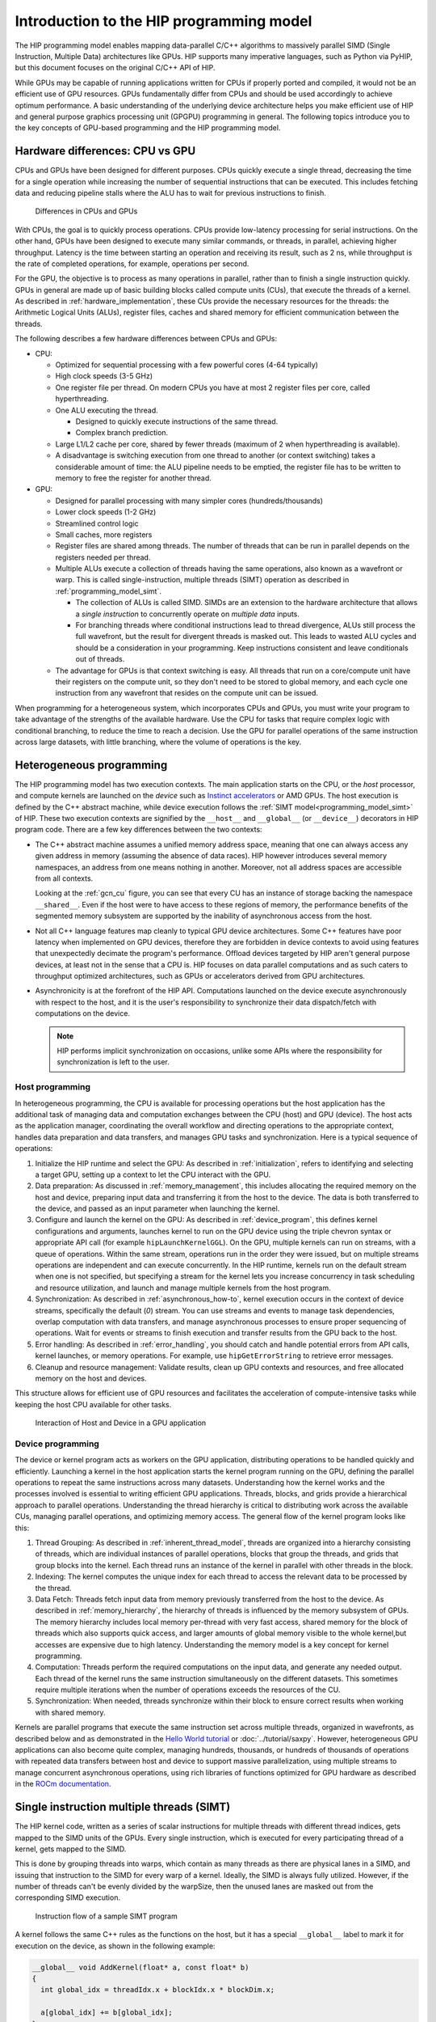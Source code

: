 .. meta::
  :description: This chapter explains the HIP programming model, the contract
                between the programmer and the compiler/runtime executing the
                code, how it maps to the hardware.
  :keywords: ROCm, HIP, CUDA, API design, programming model

.. _programming_model:

*******************************************************************************
Introduction to the HIP programming model
*******************************************************************************

The HIP programming model enables mapping data-parallel C/C++ algorithms to massively
parallel SIMD (Single Instruction, Multiple Data) architectures like GPUs. HIP
supports many imperative languages, such as Python via PyHIP, but this document
focuses on the original C/C++ API of HIP.

While GPUs may be capable of running applications written for CPUs if properly ported
and compiled, it would not be an efficient use of GPU resources. GPUs fundamentally differ
from CPUs and should be used accordingly to achieve optimum
performance. A basic understanding of the underlying device architecture helps you
make efficient use of HIP and general purpose graphics processing unit (GPGPU)
programming in general. The following topics introduce you to the key concepts of 
GPU-based programming and the HIP programming model. 

Hardware differences: CPU vs GPU
================================

CPUs and GPUs have been designed for different purposes. CPUs quickly execute a single thread, decreasing the time for a single operation while increasing the number of sequential instructions that can be executed. This includes fetching data and reducing pipeline stalls where the ALU has to wait for previous instructions to finish. 

.. figure:: ../data/understand/programming_model/cpu-gpu-comparison.svg
  :alt: Diagram depicting the differences between CPU and GPU hardware.
        The CPU block shows four large processing cores, lists Large Cache per
        Core, and High Clock Speed of 3 to 5 gigahertz. The GPU block shows 42
        smaller processing cores, lists Shared Memory across Cores, and Lower
        Clock Speeds of 1 to 2 gigahertz.  

  Differences in CPUs and GPUs

With CPUs, the goal is to quickly process operations. CPUs provide low-latency processing for
serial instructions. On the other hand, GPUs have been designed to execute many similar commands, or threads,
in parallel, achieving higher throughput. Latency is the time between starting an
operation and receiving its result, such as 2 ns, while throughput is the rate of
completed operations, for example, operations per second.

For the GPU, the objective is to process as many operations in parallel, rather
than to finish a single instruction quickly. GPUs in general are made up of basic
building blocks called compute units (CUs), that execute the threads of a kernel.
As described in :ref:`hardware_implementation`, these CUs provide the necessary
resources for the threads: the Arithmetic Logical Units (ALUs), register files,
caches and shared memory for efficient communication between the threads.

The following describes a few hardware differences between CPUs and GPUs: 

* CPU:

  - Optimized for sequential processing with a few powerful cores (4-64 typically)
  - High clock speeds (3-5 GHz)
  - One register file per thread. On modern CPUs you have at most 2 register files per core, called hyperthreading.
  - One ALU executing the thread.

    - Designed to quickly execute instructions of the same thread.
    - Complex branch prediction.

  - Large L1/L2 cache per core, shared by fewer threads (maximum of 2 when hyperthreading is available).
  - A disadvantage is switching execution from one thread to another (or context switching) takes a considerable amount of time: the ALU pipeline needs to be emptied, the register file has to be written to memory to free the register for another thread.
 
* GPU:

  - Designed for parallel processing with many simpler cores (hundreds/thousands)
  - Lower clock speeds (1-2 GHz)
  - Streamlined control logic
  - Small caches, more registers
  - Register files are shared among threads. The number of threads that can be run in parallel depends on the registers needed per thread.
  - Multiple ALUs execute a collection of threads having the same operations, also known as a wavefront or warp. This is called single-instruction, multiple threads (SIMT) operation as described in :ref:`programming_model_simt`. 

    - The collection of ALUs is called SIMD. SIMDs are an extension to the hardware architecture that allows a `single instruction` to concurrently operate on `multiple data` inputs. 
    - For branching threads where conditional instructions lead to thread divergence, ALUs still process the full wavefront, but the result for divergent threads is masked out. This leads to wasted ALU cycles and should be a consideration in your programming. Keep instructions consistent and leave conditionals out of threads.

  - The advantage for GPUs is that context switching is easy. All threads that run on a core/compute unit have their registers on the compute unit, so they don't need to be stored to global memory, and each cycle one instruction from any wavefront that resides on the compute unit can be issued.

When programming for a heterogeneous system, which incorporates CPUs and GPUs, you must
write your program to take advantage of the strengths of the available hardware.
Use the CPU for tasks that require complex logic with conditional branching, to reduce the
time to reach a decision. Use the GPU for parallel operations of the same instruction
across large datasets, with little branching, where the volume of operations is the key.  

.. _heterogeneous_programming:

Heterogeneous programming
=========================

The HIP programming model has two execution contexts. The main application starts on the CPU, or
the *host* processor, and compute kernels are launched on the *device* such as `Instinct
accelerators <https://www.amd.com/en/products/accelerators/instinct.html>`_ or AMD GPUs.
The host execution is defined by the C++ abstract machine, while device execution
follows the :ref:`SIMT model<programming_model_simt>` of HIP. These two execution contexts
are signified by the ``__host__`` and ``__global__``  (or ``__device__``) decorators
in HIP program code. There are a few key differences between the two contexts:

* The C++ abstract machine assumes a unified memory address space, meaning that
  one can always access any given address in memory (assuming the absence of
  data races). HIP however introduces several memory namespaces, an address
  from one means nothing in another. Moreover, not all address spaces are
  accessible from all contexts.

  Looking at the :ref:`gcn_cu` figure, you can see that every CU has an instance of storage
  backing the namespace ``__shared__``. Even if the host were to have access to these
  regions of memory, the performance benefits of the segmented memory subsystem are
  supported by the inability of asynchronous access from the host.

* Not all C++ language features map cleanly to typical GPU device architectures.
  Some C++ features have poor latency when implemented on GPU devices, therefore
  they are forbidden in device contexts to avoid using features that unexpectedly
  decimate the program's performance. Offload devices targeted by HIP aren't general
  purpose devices, at least not in the sense that a CPU is. HIP focuses on data
  parallel computations and as such caters to throughput optimized architectures,
  such as GPUs or accelerators derived from GPU architectures.

* Asynchronicity is at the forefront of the HIP API. Computations launched on the device
  execute asynchronously with respect to the host, and it is the user's responsibility to
  synchronize their data dispatch/fetch with computations on the device. 
  
  .. note::
    HIP performs implicit synchronization on occasions, unlike some
    APIs where the responsibility for synchronization is left to the user.

Host programming
----------------

In heterogeneous programming, the CPU is available for processing operations but the host application has the additional task of managing data and computation exchanges between the CPU (host) and GPU (device). The host acts as the application manager, coordinating the overall workflow and directing operations to the appropriate context, handles data preparation and data transfers, and manages GPU tasks and synchronization. Here is a typical sequence of operations:

1.	Initialize the HIP runtime and select the GPU: As described in :ref:`initialization`, refers to identifying and selecting a target GPU, setting up a context to let the CPU interact with the GPU.  
2.	Data preparation: As discussed in :ref:`memory_management`, this includes allocating the required memory on the host and device, preparing input data and transferring it from the host to the device. The data is both transferred to the device, and passed as an input parameter when launching the kernel. 
3.	Configure and launch the kernel on the GPU: As described in :ref:`device_program`, this defines kernel configurations and arguments, launches kernel to run on the GPU device using the triple chevron syntax or appropriate API call (for example ``hipLaunchKernelGGL``). On the GPU, multiple kernels can run on streams, with a queue of operations. Within the same stream, operations run in the order they were issued, but on multiple streams operations are independent and can execute concurrently. In the HIP runtime, kernels run on the default stream when one is not specified, but specifying a stream for the kernel lets you increase concurrency in task scheduling and resource utilization, and launch and manage multiple kernels from the host program.
4.	Synchronization: As described in :ref:`asynchronous_how-to`, kernel execution occurs in the context of device streams, specifically the default (`0`) stream. You can use streams and events to manage task dependencies, overlap computation with data transfers, and manage asynchronous processes to ensure proper sequencing of operations. Wait for events or streams to finish execution and transfer results from the GPU back to the host.
5.	Error handling: As described in :ref:`error_handling`, you should catch and handle potential errors from API calls, kernel launches, or memory operations. For example, use ``hipGetErrorString`` to retrieve error messages.
6.	Cleanup and resource management: Validate results, clean up GPU contexts and resources, and free allocated memory on the host and devices.

This structure allows for efficient use of GPU resources and facilitates the acceleration of compute-intensive tasks while keeping the host CPU available for other tasks.

.. figure:: ../data/understand/programming_model/host-device-flow.svg
  :alt: Diagram depicting a host CPU and device GPU rectangles of varying color.
        There are arrows pointing between the rectangles showing from the Host
        to the Device the initialization, data transfer, and Kernel execution
        steps, and from the Device back to the Host the returning results. 

  Interaction of Host and Device in a GPU application

.. _device_program:

Device programming
------------------

The device or kernel program acts as workers on the GPU application, distributing operations to be handled quickly and efficiently. Launching a kernel in the host application starts the kernel program running on the GPU, defining the parallel operations to repeat the same instructions across many datasets. Understanding how the kernel works and the processes involved is essential to writing efficient GPU applications. Threads, blocks, and grids provide a hierarchical approach to parallel operations. Understanding the thread hierarchy is critical to distributing work across the available CUs, managing parallel operations, and optimizing memory access. The general flow of the kernel program looks like this:

1.	Thread Grouping: As described in :ref:`inherent_thread_model`, threads are organized into a hierarchy consisting of threads, which are individual instances of parallel operations, blocks that group the threads, and grids that group blocks into the kernel. Each thread runs an instance of the kernel in parallel with other threads in the block. 
2.	Indexing: The kernel computes the unique index for each thread to access the relevant data to be processed by the thread.  
3.	Data Fetch: Threads fetch input data from memory previously transferred from the host to the device. As described in :ref:`memory_hierarchy`, the hierarchy of threads is influenced by the memory subsystem of GPUs. The memory hierarchy includes local memory per-thread with very fast access, shared memory for the block of threads which also supports quick access, and larger amounts of global memory visible to the whole kernel,but accesses are expensive due to high latency. Understanding the memory model is a key concept for kernel programming.
4.	Computation: Threads perform the required computations on the input data, and generate any needed output. Each thread of the kernel runs the same instruction simultaneously on the different datasets. This sometimes require multiple iterations when the number of operations exceeds the resources of the CU. 
5.	Synchronization: When needed, threads synchronize within their block to ensure correct results when working with shared memory.

Kernels are parallel programs that execute the same instruction set across multiple threads, organized in wavefronts, as described below and as demonstrated in the `Hello World tutorial <https://github.com/ROCm/rocm-examples/tree/develop/HIP-Basic/hello_world>`_ or :doc:`../tutorial/saxpy`. However, heterogeneous GPU applications can also become quite complex, managing hundreds, thousands, or hundreds of thousands of operations with repeated data transfers between host and device to support massive parallelization, using multiple streams to manage concurrent asynchronous operations, using rich libraries of functions optimized for GPU hardware as described in the `ROCm documentation <https://rocm.docs.amd.com/en/latest/>`_. 

.. _programming_model_simt:

Single instruction multiple threads (SIMT)
==========================================

The HIP kernel code, written as a series of scalar instructions for multiple
threads with different thread indices, gets mapped to the SIMD units of the GPUs.
Every single instruction, which is executed for every participating thread of a
kernel, gets mapped to the SIMD.

This is done by grouping threads into warps, which contain as many threads as there
are physical lanes in a SIMD, and issuing that instruction to the SIMD for every
warp of a kernel. Ideally, the SIMD is always fully utilized. However, if the number of threads
can't be evenly divided by the warpSize, then the unused lanes are masked out
from the corresponding SIMD execution.

.. _simt:

.. figure:: ../data/understand/programming_model/simt-execution.svg
  :alt: Diagram depicting the SIMT execution model. There is a red rectangle 
        which contains the expression a[i] = b[i] + c[i], and below that four
        arrows that point to Thread 0,1,2, and 3. Each thread contains different
        values for b, c, and a, showing the parallel operations of this equation. 

  Instruction flow of a sample SIMT program

A kernel follows the same C++ rules as the functions on the host, but it has a special ``__global__`` label to mark it for execution on the device, as shown in the following example:

.. code-block:: cpp

  __global__ void AddKernel(float* a, const float* b)
  {
    int global_idx = threadIdx.x + blockIdx.x * blockDim.x;

    a[global_idx] += b[global_idx];
  }

One of the first things you might notice is the usage of the special ``threadIdx``,
``blockIdx`` and ``blockDim`` variables. Unlike normal C++ host functions, a kernel
is not launched once, but as often as specified by the user. Each of these instances
is a separate thread, with its own values for ``threadIdx``, ``blockIdx`` and ``blockDim``.

The kernel program is launched from the host application using a language extension
called the triple chevron syntax, which looks like the following: 

.. code-block:: cpp

  AddKernel<<<number_of_blocks, threads_per_block>>>(a, b);

Inside the angle brackets, provide the following:

* The number of blocks to launch, which defines the grid size (relating to blockDim). 
* The number of threads in a block, which defines the block size (relating to blockIdx). 
* The amount of shared memory to allocate by the host, not specified above.
* The device stream to enqueue the operation on, not specified above so the default stream is used. 

.. note::
  The kernel can also be launched through other methods, such as the ``hipLaunchKernel()`` function. 

Here, the total number of threads launched for the ``AddKernel`` program is defined by
``number_of_blocks *  threads_per_block``. You define these values when launching the
kernel program to address the problem to be solved with the available resources within
the system. In other words, the thread configuration is customized to the needs of the
operations and the available hardware. 

For comparison, the ``AddKernel`` program could be written in plain C++ as a ``FOR`` loop:

.. code-block:: cpp

  for(int i = 0; i < (number_of_blocks * threads_per_block); ++i){
    a[i] += b[i];
  }

In HIP, lanes of the SIMD architecture are fed by mapping threads of a SIMT
execution, one thread down each lane of an SIMD engine. Execution parallelism
usually isn't exploited from the width of the built-in vector types, but across
multiple threads via the thread ID constants ``threadIdx.x``, ``blockIdx.x``, etc.

.. _inherent_thread_model:

Hierarchical thread model
---------------------

As previously discussed, all threads of a kernel are uniquely identified by a set
of integral values called thread IDs. The hierarchy consists of three levels: thread,
blocks, and grids.

* Threads are single instances of kernel operations, running concurrently across warps
* Blocks group threads together and enable cooperation and shared memory
* Grids define the number of thread blocks for a single kernel launch
* Blocks and grids can be defined in 3 dimensions (``x``, ``y``, ``z``)
* By default, the Y and Z dimensions are set to 1

The combined values represent the thread index, and relate to the sequence that the
threads execute. The thread hierarchy is integral to how AMD GPUs operate, and is
depicted in the following figure.

.. figure:: ../data/understand/programming_model/thread_hierarchy.svg
  :alt: Diagram depicting nested rectangles of varying color. The outermost one
        titled "Grid", inside sets of uniform rectangles layered on one another
        titled "Block". Each "Block" containing sets of uniform rectangles
        layered on one another titled "Warp". Each of the "Warp" titled
        rectangles filled with downward pointing arrows inside.

  Hierarchy of thread groups.

.. _wavefront:

Warp (or Wavefront)
  The innermost grouping of threads is called a warp. A warp is the most tightly
  coupled groups of threads, both physically and logically. Threads inside a warp
  are executed in lockstep, with each thread executing the same instruction. Threads
  in a warp are also called lanes, and the value identifying them is the lane ID.

  .. tip::

    Lane IDs aren't queried like other thread IDs, but are user-calculated. As a
    consequence, they are only as multidimensional as the user interprets the
    calculated values to be.

  The size of a warp is architecture dependent and always fixed. For AMD GPUs
  the warp is typically 64 threads, though sometimes 32 threads. Warps are
  signified by the set of communication primitives at their disposal, as
  discussed in :ref:`warp-cross-lane`.

.. _inherent_thread_hierarchy_block:

Block
  The next level of the thread hierarchy is called a thread block, or block. The
  defining feature of a block is that all threads in the block have shared memory
  that they can use to share data or synchronize with one another, as described in
  :ref:`memory_hierarchy`.

  The size of a block, or the block dimension, is the user-configurable number of
  threads per block, but is limited by the queryable capabilities of the executing
  hardware. The unique ID of the thread within a block can be 1, 2, or 3-dimensional
  as provided by the HIP API. You can configure the thread block to best represent
  the data associated with the kernel instruction set. 
  
  .. note::
    When linearizing thread IDs within a block, assume the *fast index* is the ``x``
    dimension, followed by the ``y`` and ``z`` dimensions.

.. _inherent_thread_hierarchy_grid:

Grid
  The top-most level of the thread hierarchy is a grid. A grid is the number of blocks
  needed for a single launch of the kernel. The unique ID of each block within
  a grid can be 1, 2, or 3-dimensional, as provided by the API and is queryable
  by every thread within the block.

The three-dimensional thread hierarchy available to a kernel program lends itself to solutions
that align closely to the computational problem. The following are some examples: 

* 1-dimensional: array processing, linear data structures, or sequential data transformation
* 2-dimensional: Image processing, matrix operations, 2 dimensional simulations
* 3-dimensional: Volume rendering, 3D scientific simulations, spatial algorithms

Cooperative groups thread model
-------------------------------

The Cooperative groups API introduces new functions to launch, group, subdivide,
synchronize and identify threads, as well as some predefined group-collective
algorithms.  Cooperative groups let you define your own set of thread groups which
may fit your use-cases better than those defined by the hardware. It relaxes some
restrictions of the :ref:`inherent_thread_model` imposed by the strict 1:1 mapping
of architectural details to the programming model.

.. note::
  The implicit groups defined by kernel launch parameters are still available 
  when working with cooperative groups.

For further information, see :doc:`Cooperative groups </how-to/hip_runtime_api/cooperative_groups>`. 

.. _memory_hierarchy:

Memory model
============

The GPU memory architecture is designed to support parallel execution across the
thread hierarchy. Understanding the following memory spaces and their relationships
to thread groupings is crucial for efficient GPU programming. The choice of memory
type and access patterns significantly impacts kernel performance. The following figure
summarizes the memory namespaces and how they relate to the various levels of the
threading model. 

.. figure:: ../data/understand/programming_model/memory_hierarchy.svg
  :alt: Diagram depicting nested rectangles of varying color. The outermost one
        titled "Grid", inside it are two identical rectangles titled "Block",
        inside them are ones titled "Local" with multiple "Warp" titled rectangles.
        Blocks have not just Local inside, but also rectangles titled "Shared".
        Inside the Grid is a rectangle titled "Global" with three others inside:
        "Surface", "Texture" (same color) and "Constant" (different color).

  Memory hierarchy.

Local or per-thread memory
  Read-write storage only visible to the threads defining the given variables,
  also called per-thread memory. This is the default memory namespace.
  The size of the blocks for a given kernel, and thereby the number of concurrent
  warps, are limited by local memory usage. This relates to the *occupancy* of the
  CU as described in :doc:`Compute Units <./hardware_implementation>`,
  an important concept in resource usage and performance optimization. 

  Use local memory when the data is specific to a thread, to store variables generated
  by the thread, or to provide register pressure relief for the thread. 

Shared memory
  Read-write storage visible to all the threads in a given block. Use shared memory
  when the data is reused within a thread block, when cross-thread communication
  is needed, or to minimize global memory transactions by using device memory
  whenever possible. 

Global
  Read-write storage visible to all threads in a given grid. There are
  specialized versions of global memory with different usage semantics which
  are typically backed by the same hardware storing global. 

  Use global memory when you have large datasets, are transferring memory between
  the host and the device, and when you are sharing data between thread blocks. 

  Constant
    Read-only storage visible to all threads in a given grid. It is a limited
    segment of global with queryable size. Use constant memory for read-only data
    that is shared across multiple threads, and that has a small data size. 

  Texture
    Read-only storage visible to all threads in a given grid and accessible
    through additional APIs.

  Surface
    A read-write version of texture memory.

Memory optimizations and best practices
---------------------------------------

.. figure:: ../data/understand/programming_model/memory-access.svg
  :alt: Diagram depicting an example memory access pattern for coalesced memory. 
        The diagram has uncoalesced access on the left side, with consecutive
        threads accessing memory in a random pattern. With coalesced access on the
        right showing consecutive threads accessing consecutive memory addresses. 

  Coalesced memory accesses

The following are a few memory access patterns and best practices to improve performance. You can find additional information in :ref:`memory_management` and :doc:`../how-to/performance_guidelines`.

* **Global memory**: Coalescing reduces the number of memory transactions.

  Coalesced memory access in HIP refers to the optimization of memory transactions to maximize throughput when accessing global memory. When a kernel accesses global memory, the memory transactions typically occur in chunks of 32, 64, or 128 bytes, which must be naturally aligned. Coalescing memory accesses means aligning and organizing these accesses so that multiple threads in a warp can combine their memory requests into the fewest possible transactions. If threads access memory in a coalesced manner, meaning consecutive threads read or write consecutive memory locations, the memory controller can merge these accesses into a single transaction. This is crucial because global memory bandwidth is relatively low compared to on-chip bandwidths, and non-optimal memory accesses can significantly impact performance. If all the threads in a warp can access consecutive memory locations, memory access is fully coalesced. 

  To achieve coalesced memory access in HIP, you should:

  1. *Align Data*: Use data types that are naturally aligned and ensure that structures and arrays are aligned properly.
  2. *Optimize Access Patterns*: Arrange memory accesses so that consecutive threads in a warp access consecutive memory locations. For example, if threads access a 2D array, the array and thread block widths should be multiples of the warp size.
  3. *Avoid strided access*: For example array[i * stride] can lead to memory bank conflicts and inefficient access.
  4. *Pad Data*: If necessary, pad data structures to ensure alignment and coalescing.

* **Shared memory**: Avoiding bank conflicts reduces the serialization of memory transactions.

  Shared memory is a small, fast memory region inside the CU. Unlike global memory, shared memory accesses do not require coalescing, but they can suffer from bank conflicts, which are another form of inefficient memory access. Shared memory is divided into multiple memory banks (usually 32 banks on modern GPUs). If multiple threads within a warp try to access different addresses that map to the same memory bank, accesses get serialized, leading to poor performance. To optimize shared memory usage, ensure that consecutive threads access different memory banks. Use padding if necessary to avoid conflicts.

* **Texture memory**: Spatial locality improves caching performance.

  Texture memory is read-only memory optimized for spatial locality and caching rather than coalescing. Texture memory is cached, unlike standard global memory, and it provides optimized access patterns for 2D and spatially local data. Accessing neighboring values results in cache hits, improving performance. Therefore, instead of worrying about coalescing, optimal memory access patterns involve ensuring that threads access spatially adjacent texture elements, and the memory layout aligns well with the 2D caching mechanism.

* **Unified memory**: Structured access reduces the overhead of page migrations.

  Unified memory allows the CPU and GPU to share memory seamlessly, but performance depends on access patterns. Unified memory enables automatic page migration between CPU and GPU memory. However, if different threads access different pages, it can lead to expensive page migrations and slow throughput performance. Accessing unified memory in a structured, warp-friendly manner reduces unnecessary page transfers. Ensure threads access memory in a structured, consecutive manner, minimizing page faults. Prefetch data to the GPU before computation by using ``hipMemPrefetchAsync()``. In addition, using small batch transfers as described below, can reduce unexpected page migrations when using unified memory. 

* **Small batch transfers**: Enable pipelining and improve PCIe bandwidth use.

  Memory transfers between the host and the device can become a major bottleneck if not optimized. One method is to use small batch memory transfers where data is transferred in smaller chunks instead of dealing with large datasets to avoid long blocking operations. Small batch transfers offer better PCIe bandwidth utilization over large data transfers. Small batch transfers offer performance improvement by offering reduced latency with small batches that run asynchronously using ``hipMemcpyAsync()`` as described in :ref:`asynchronous_how-to`, pipelining data transfers and kernel execution using separate streams. Finally, using pinned memory with small batch transfers enables faster DMA transfers without CPU involvement, greatly improving memory transfer performance. 

Execution model
===============

As previously discussed in :ref:`heterogeneous_programming`, HIP programs consist of two distinct scopes:

* The host-side API running on the host processor. 
* The device-side kernels running on GPUs. 

Both the host and the device-side APIs have synchronous and asynchronous functions.

Host-side execution
-------------------

The host-side API dealing with device management and their queries are synchronous.
All asynchronous APIs, such as kernel execution, data movement and potentially data
allocation/freeing all happen in the context of device streams, as described in `Managing streams <../how-to/hip_runtime_api/asynchronous.html#managing-streams>`_.

Streams are FIFO buffers of commands to execute relating to a given device.
Operations that enqueue tasks on a stream all return promptly, and the command is
executed asynchronously. All side effects of a command on a stream are visible
to all subsequent commands on the same stream. Multiple streams may point to
the same device and those streams may be fed from multiple concurrent host-side
threads. Execution on multiple streams may be concurrent but isn't required to
be.

Asynchronous APIs involving a stream all return a stream event, which can be
used to synchronize the execution of multiple streams. A user may enqueue a
barrier onto a stream referencing an event. The barrier will block activity on the
stream until the operation related to the event completes. After the event completes, all
side effects of the operation will be visible to subsequent commands even if those
side effects manifest on different devices.

.. figure:: ../data/understand/programming_model/stream-workflow.svg
  :alt: Diagram depicting the stream and event workflow, with an example of
        multiple streams working together. The diagram shows operations as red
        rectangles, and events as white dots. There are three streams labelled
        Stream 1, 2, and 3. The streams each have multiple operations and events
        that require synchronization between the streams. 

  Multiple stream workflow

Streams also support executing user-defined functions as callbacks on the host.
The stream will not launch subsequent commands until the callback completes.

Device-side execution
---------------------

Kernels may be launched in multiple ways, all with different syntaxes and
intended use cases.

* Using the triple-chevron ``<<<...>>>`` operator on a ``__global__`` annotated
  function.

* Using ``hipLaunchKernelGGL()`` on a ``__global__`` annotated function.

  .. tip::

    This name, by default, is a macro expanding to the triple-chevron syntax. In cases where
    language syntax extensions are undesirable, or where launching templated
    and/or overloaded kernel functions define the
    ``HIP_TEMPLATE_KERNEL_LAUNCH`` preprocessor macro before including the HIP
    headers to turn it into a templated function.

Asynchronous execution
----------------------

Asynchronous operations between the host and the kernel provide a variety of opportunities,
or challenges, for managing synchronization, as described in :ref:`asynchronous_how-to`.
For instance, a basic model would be to launch an asynchronous operation on a kernel
in a stream, create an event to track the operation, continue operations in the host
program, and when the event shows that the asynchronous operation is complete,  synchronize the kernel to return the results. 

However, one of the opportunities of asynchronous operation is the pipelining of operations
between launching kernels and transferring memory. In this case, you would be working
with multiple streams running concurrently, or at least overlapping in some regard,
and managing any dependencies between the streams in the host application. 
The producer-consumer paradigm can be used to convert a sequential program
into parallel operations to improve performance. This process can employ multiple
streams to kick off asynchronous kernels, provide data to the kernels, perform operations,
and return the results for further processing in the host application. 

These asynchronous activities call for stream management strategies. In the case
of the single stream, the only management would be the stream synchronization
when the work was complete. However, with multiple streams you have
overlapping execution of operations and synchronization becomes more complex, as shown
in the variations of the example in `Programmatic dependent launch and synchronization <../how-to/hip_runtime_api/asynchronous.html#programmatic-dependent-launch-and-synchronization>`_.  
You need to manage each stream's activities, evaluate the availability of results, evaluate the critical path of the tasks, allocate resources on the hardware, and manage the execution order.

Multi-GPU and load balancing
----------------------------

For applications requiring additional computational power beyond a single device,
HIP supports utilizing multiple GPUs within a system. Large-scale applications
that need more compute power can use multiple GPUs in the system. This enables
the runtime to distribute workloads across multiple GPUs to balance the load and prevent some GPUs
from being over-utilized while others are idle. 

For more information, see :ref:`multi-device`.
